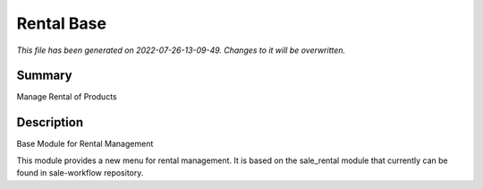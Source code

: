 Rental Base
====================================================

*This file has been generated on 2022-07-26-13-09-49. Changes to it will be overwritten.*

Summary
-------

Manage Rental of Products

Description
-----------

Base Module for Rental Management

This module provides a new menu for rental management.
It is based on the sale_rental module that currently can be found in sale-workflow repository.

